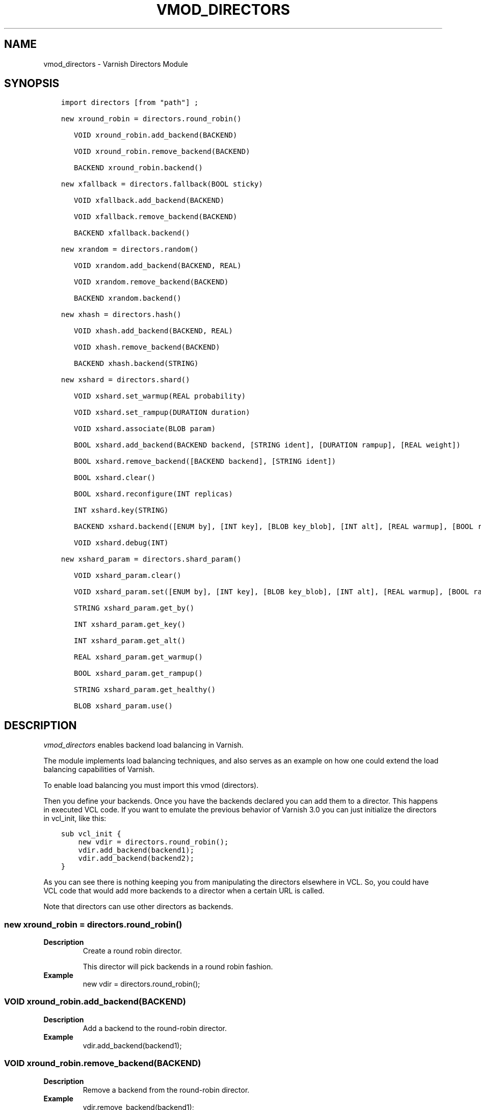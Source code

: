 .\" Man page generated from reStructuredText.
.
.TH VMOD_DIRECTORS 3 "" "" ""
.SH NAME
vmod_directors \- Varnish Directors Module
.
.nr rst2man-indent-level 0
.
.de1 rstReportMargin
\\$1 \\n[an-margin]
level \\n[rst2man-indent-level]
level margin: \\n[rst2man-indent\\n[rst2man-indent-level]]
-
\\n[rst2man-indent0]
\\n[rst2man-indent1]
\\n[rst2man-indent2]
..
.de1 INDENT
.\" .rstReportMargin pre:
. RS \\$1
. nr rst2man-indent\\n[rst2man-indent-level] \\n[an-margin]
. nr rst2man-indent-level +1
.\" .rstReportMargin post:
..
.de UNINDENT
. RE
.\" indent \\n[an-margin]
.\" old: \\n[rst2man-indent\\n[rst2man-indent-level]]
.nr rst2man-indent-level -1
.\" new: \\n[rst2man-indent\\n[rst2man-indent-level]]
.in \\n[rst2man-indent\\n[rst2man-indent-level]]u
..
.\" 
.
.\" NB:  This file is machine generated, DO NOT EDIT!
.
.\" 
.
.\" Edit vmod.vcc and run make instead
.
.\" 
.
.SH SYNOPSIS
.INDENT 0.0
.INDENT 3.5
.sp
.nf
.ft C
import directors [from "path"] ;

new xround_robin = directors.round_robin()

   VOID xround_robin.add_backend(BACKEND)

   VOID xround_robin.remove_backend(BACKEND)

   BACKEND xround_robin.backend()

new xfallback = directors.fallback(BOOL sticky)

   VOID xfallback.add_backend(BACKEND)

   VOID xfallback.remove_backend(BACKEND)

   BACKEND xfallback.backend()

new xrandom = directors.random()

   VOID xrandom.add_backend(BACKEND, REAL)

   VOID xrandom.remove_backend(BACKEND)

   BACKEND xrandom.backend()

new xhash = directors.hash()

   VOID xhash.add_backend(BACKEND, REAL)

   VOID xhash.remove_backend(BACKEND)

   BACKEND xhash.backend(STRING)

new xshard = directors.shard()

   VOID xshard.set_warmup(REAL probability)

   VOID xshard.set_rampup(DURATION duration)

   VOID xshard.associate(BLOB param)

   BOOL xshard.add_backend(BACKEND backend, [STRING ident], [DURATION rampup], [REAL weight])

   BOOL xshard.remove_backend([BACKEND backend], [STRING ident])

   BOOL xshard.clear()

   BOOL xshard.reconfigure(INT replicas)

   INT xshard.key(STRING)

   BACKEND xshard.backend([ENUM by], [INT key], [BLOB key_blob], [INT alt], [REAL warmup], [BOOL rampup], [ENUM healthy], [BLOB param], [ENUM resolve])

   VOID xshard.debug(INT)

new xshard_param = directors.shard_param()

   VOID xshard_param.clear()

   VOID xshard_param.set([ENUM by], [INT key], [BLOB key_blob], [INT alt], [REAL warmup], [BOOL rampup], [ENUM healthy])

   STRING xshard_param.get_by()

   INT xshard_param.get_key()

   INT xshard_param.get_alt()

   REAL xshard_param.get_warmup()

   BOOL xshard_param.get_rampup()

   STRING xshard_param.get_healthy()

   BLOB xshard_param.use()
.ft P
.fi
.UNINDENT
.UNINDENT
.SH DESCRIPTION
.sp
\fIvmod_directors\fP enables backend load balancing in Varnish.
.sp
The module implements load balancing techniques, and also serves as an
example on how one could extend the load balancing capabilities of
Varnish.
.sp
To enable load balancing you must import this vmod (directors).
.sp
Then you define your backends. Once you have the backends declared you
can add them to a director. This happens in executed VCL code. If you
want to emulate the previous behavior of Varnish 3.0 you can just
initialize the directors in vcl_init, like this:
.INDENT 0.0
.INDENT 3.5
.sp
.nf
.ft C
sub vcl_init {
    new vdir = directors.round_robin();
    vdir.add_backend(backend1);
    vdir.add_backend(backend2);
}
.ft P
.fi
.UNINDENT
.UNINDENT
.sp
As you can see there is nothing keeping you from manipulating the
directors elsewhere in VCL. So, you could have VCL code that would
add more backends to a director when a certain URL is called.
.sp
Note that directors can use other directors as backends.
.SS new xround_robin = directors.round_robin()
.INDENT 0.0
.TP
.B Description
Create a round robin director.
.sp
This director will pick backends in a round robin fashion.
.TP
.B Example
new vdir = directors.round_robin();
.UNINDENT
.SS VOID xround_robin.add_backend(BACKEND)
.INDENT 0.0
.TP
.B Description
Add a backend to the round\-robin director.
.TP
.B Example
vdir.add_backend(backend1);
.UNINDENT
.SS VOID xround_robin.remove_backend(BACKEND)
.INDENT 0.0
.TP
.B Description
Remove a backend from the round\-robin director.
.TP
.B Example
vdir.remove_backend(backend1);
.UNINDENT
.SS BACKEND xround_robin.backend()
.INDENT 0.0
.TP
.B Description
Pick a backend from the director.
.TP
.B Example
set req.backend_hint = vdir.backend();
.UNINDENT
.SS new xfallback = directors.fallback(BOOL sticky=0)
.INDENT 0.0
.TP
.B Description
Create a fallback director.
.sp
A fallback director will try each of the added backends in turn,
and return the first one that is healthy.
.sp
If \fBsticky\fP is set to true, the director will keep using the healthy
backend, even if a higher\-priority backend becomes available. Once the
whole backend list is exhausted, it\(aqll start over at the beginning.
.TP
.B Example
new vdir = directors.fallback();
.UNINDENT
.SS VOID xfallback.add_backend(BACKEND)
.INDENT 0.0
.TP
.B Description
Add a backend to the director.
.sp
Note that the order in which this is done matters for the fallback
director.
.TP
.B Example
vdir.add_backend(backend1);
.UNINDENT
.SS VOID xfallback.remove_backend(BACKEND)
.INDENT 0.0
.TP
.B Description
Remove a backend from the director.
.TP
.B Example
vdir.remove_backend(backend1);
.UNINDENT
.SS BACKEND xfallback.backend()
.INDENT 0.0
.TP
.B Description
Pick a backend from the director.
.TP
.B Example
set req.backend_hint = vdir.backend();
.UNINDENT
.SS new xrandom = directors.random()
.INDENT 0.0
.TP
.B Description
Create a random backend director.
.sp
The random director distributes load over the backends using
a weighted random probability distribution.
The "testable" random generator in varnishd is used, which
enables deterministic tests to be run (See: d00004.vtc).
.TP
.B Example
new vdir = directors.random();
.UNINDENT
.SS VOID xrandom.add_backend(BACKEND, REAL)
.INDENT 0.0
.TP
.B Description
Add a backend to the director with a given weight.
.sp
Each backend will receive approximately 100 * (weight /
(sum(all_added_weights))) per cent of the traffic sent to this
director.
.TP
.B Example
.nf
# 2/3 to backend1, 1/3 to backend2.
vdir.add_backend(backend1, 10.0);
vdir.add_backend(backend2, 5.0);
.fi
.sp
.UNINDENT
.SS VOID xrandom.remove_backend(BACKEND)
.INDENT 0.0
.TP
.B Description
Remove a backend from the director.
.TP
.B Example
vdir.remove_backend(backend1);
.UNINDENT
.SS BACKEND xrandom.backend()
.INDENT 0.0
.TP
.B Description
Pick a backend from the director.
.TP
.B Example
set req.backend_hint = vdir.backend();
.UNINDENT
.SS new xhash = directors.hash()
.INDENT 0.0
.TP
.B Description
Create a hashing backend director.
.sp
The director chooses the backend server by computing a hash/digest
of the string given to .backend().
.sp
Commonly used with \fBclient.ip\fP or a session cookie to get
sticky sessions.
.TP
.B Example
new vdir = directors.hash();
.UNINDENT
.SS VOID xhash.add_backend(BACKEND, REAL)
.INDENT 0.0
.TP
.B Description
Add a backend to the director with a certain weight.
.sp
Weight is used as in the random director. Recommended value is
1.0 unless you have special needs.
.TP
.B Example
vdir.add_backend(backend1, 1.0);
.UNINDENT
.SS VOID xhash.remove_backend(BACKEND)
.INDENT 0.0
.TP
.B Description
Remove a backend from the director.
.TP
.B Example
vdir.remove_backend(backend1);
.UNINDENT
.SS BACKEND xhash.backend(STRING)
.INDENT 0.0
.TP
.B Description
Pick a backend from the backend director.
.sp
Use the string or list of strings provided to pick the backend.
.TP
.B Example
.nf
# pick a backend based on the cookie header from the client
set req.backend_hint = vdir.backend(req.http.cookie);
.fi
.sp
.UNINDENT
.SS new xshard = directors.shard()
.sp
Create a shard director.
.sp
Note that the shard director needs to be configured using at least one
\fBshard.add_backend()\fP call(s) \fBfollowed by a\fP
\fBshard.reconfigure()\fP \fBcall\fP before it can hand out backends.
.sp
_Note_ that due to various restrictions (documented below), it is
recommended to use the shard director on the backend side.
.SS Introduction
.sp
The shard director selects backends by a key, which can be provided
directly or derived from strings. For the same key, the shard director
will always return the same backend, unless the backend configuration
or health state changes. Conversely, for differing keys, the shard
director will likely choose different backends. In the default
configuration, unhealthy backends are not selected.
.sp
The shard director resembles the hash director, but its main advantage
is that, when the backend configuration or health states change, the
association of keys to backends remains as stable as possible.
.sp
In addition, the rampup and warmup features can help to further
improve user\-perceived response times.
.SS Sharding
.sp
This basic technique allows for numerous applications like optimizing
backend server cache efficiency, Varnish clustering or persisting
sessions to servers without keeping any state, and, in particular,
without the need to synchronize state between nodes of a cluster of
Varnish servers:
.INDENT 0.0
.IP \(bu 2
Many applications use caches for data objects, so, in a cluster of
application servers, requesting similar objects from the same server
may help to optimize efficiency of such caches.
.sp
For example, sharding by URL or some \fIid\fP component of the url has
been shown to drastically improve the efficiency of many content
management systems.
.IP \(bu 2
As special case of the previous example, in clusters of Varnish
servers without additional request distribution logic, each cache
will need store all hot objects, so the effective cache size is
approximately the smallest cache size of any server in the cluster.
.sp
Sharding allows to segregate objects within the cluster such that
each object is only cached on one of the servers (or on one primary
and one backup, on a primary for long and others for short
etc...). Effectively, this will lead to a cache size in the order of
the sum of all individual caches, with the potential to drastically
increase efficiency (scales by the number of servers).
.IP \(bu 2
Another application is to implement persistence of backend requests,
such that all requests sharing a certain criterion (such as an IP
address or session ID) get forwarded to the same backend server.
.UNINDENT
.sp
When used with clusters of varnish servers, the shard director will,
if otherwise configured equally, make the same decision on all
servers. In other words, requests sharing a common criterion used as
the shard key will be balanced onto the same backend server(s) no
matter which Varnish server handles the request.
.sp
The drawbacks are:
.INDENT 0.0
.IP \(bu 2
the distribution of requests depends on the number of requests per
key and the uniformity of the distribution of key values. In short,
while this technique may lead to much better efficiency overall, it
may also lead to less good load balancing for specific cases.
.IP \(bu 2
When a backend server becomes unavailable, every persistence
technique has to reselect a new backend server, but this technique
will also switch back to the preferred server once it becomes
healthy again, so when used for persistence, it is generally less
stable compared to stateful techniques (which would continue to use
a selected server for as long as possible (or dictated by a TTL)).
.UNINDENT
.SS Method
.sp
When \fB\&.reconfigure()\fP is called, a consistent hashing circular data
structure gets built from the last 32 bits of SHA256 hash values of
\fI<ident>\fP\fI<n>\fP (default \fIident\fP being the backend name) for each
backend and for a running number \fIn\fP from 1 to \fIreplicas\fP\&. Hashing
creates the seemingly random order for placement of backends on the
consistent hashing ring.  When \fB\&.add_backend()\fP is called with a
weight argument, replicas is scaled by that weight to add
proportionally more copies of the that backend on the ring.
.sp
When \fB\&.backend()\fP is called, a load balancing key gets generated
unless provided. The smallest hash value in the circle is looked up
that is larger than the key (searching clockwise and wrapping around
as necessary). The backend for this hash value is the preferred
backend for the given key.
.sp
If a healthy backend is requested, the search is continued linearly on
the ring as long as backends found are unhealthy or all backends have
been checked. The order of these "alternative backends" on the ring
is likely to differ for different keys. Alternative backends can also
be selected explicitly.
.sp
On consistent hashing see:
.INDENT 0.0
.IP \(bu 2
\fI\%http://www8.org/w8\-papers/2a\-webserver/caching/paper2.html\fP
.IP \(bu 2
\fI\%http://www.audioscrobbler.net/development/ketama/\fP
.IP \(bu 2
svn://svn.audioscrobbler.net/misc/ketama
.IP \(bu 2
\fI\%http://en.wikipedia.org/wiki/Consistent_hashing\fP
.UNINDENT
.SS Error Reporting
.sp
Failing methods should report errors to VSL with the Error tag, so
when configuring the shard director, you are advised to check:
.INDENT 0.0
.INDENT 3.5
.sp
.nf
.ft C
varnishlog \-I Error:^shard
.ft P
.fi
.UNINDENT
.UNINDENT
.SS VOID xshard.set_warmup(REAL probability=0.0)
.sp
Set the default warmup probability. See the \fIwarmup\fP parameter of
\fBshard.backend()\fP\&. If probability is 0.0 (default), warmup is
disabled.
.SS VOID xshard.set_rampup(DURATION duration=0)
.sp
Set the default rampup duration. See \fIrampup\fP parameter of
\fIshard.backend()\fP\&. If duration is 0 (default), rampup is disabled.
.SS VOID xshard.associate(BLOB param=0)
.sp
Associate a default \fI\%obj_shard_param\fP object or clear an association.
.sp
The value of the \fIparam\fP argument must be a call to the
\fI\%func_shard_param.use\fP method. No argument clears the association.
.sp
The association can be changed per backend request using the \fIparam\fP
argument of \fI\%func_shard.backend\fP\&.
.SS shard.add_backend(...)
.INDENT 0.0
.INDENT 3.5
.sp
.nf
.ft C
BOOL xshard.add_backend(
      BACKEND backend,
      [STRING ident],
      [DURATION rampup],
      [REAL weight]
)
.ft P
.fi
.UNINDENT
.UNINDENT
.sp
Add a backend \fIbackend\fP to the director.
.sp
\fIident\fP: Optionally specify an identification string for this backend,
which will be hashed by \fIshard.reconfigure()\fP to construct the
consistent hashing ring. The identification string defaults to the
backend name.
.sp
\fIident\fP allows to add multiple instances of the same backend.
.sp
\fIrampup\fP: Optionally specify a specific rampup time for this
backend. Otherwise, the per\-director rampup time is used (see
\fIfunc_shard.set_rampup\fP).
.sp
\fIweight\fP: Optionally specify a weight to scale the
\fIshard.reconfigure()\fP \fIreplicas\fP parameter. \fIweight\fP is limited to
at least 1. Values above 10 probably do not make much sense. The
effect of \fIweight\fP is also capped such that the total number of
replicas does not exceed \fIUINT32_MAX\fP\&.
.sp
NOTE: Backend changes need to be finalized with \fIshard.reconfigure()\fP
and are only supported on one shard director at a time.
.SS shard.remove_backend(...)
.INDENT 0.0
.INDENT 3.5
.sp
.nf
.ft C
BOOL xshard.remove_backend(
      [BACKEND backend=0],
      [STRING ident=0]
)
.ft P
.fi
.UNINDENT
.UNINDENT
.sp
Remove backend(s) from the director. Either \fIbackend\fP or \fIident\fP must
be specified. \fIident\fP removes a specific instance. If \fIbackend\fP is
given without \fIident\fP, all instances of this backend are removed.
.sp
NOTE: Backend changes need to be finalized with \fIshard.reconfigure()\fP
and are only supported on one shard director at a time.
.SS BOOL xshard.clear()
.sp
Remove all backends from the director.
.sp
NOTE: Backend changes need to be finalized with \fIshard.reconfigure()\fP
and are only supported on one shard director at a time.
.SS BOOL xshard.reconfigure(INT replicas=67)
.sp
Reconfigure the consistent hashing ring to reflect backend changes.
.sp
This method must be called at least once before the director can be
used.
.SS INT xshard.key(STRING)
.sp
Convenience method to generate a sharding key for use with the \fIkey\fP
argument to the \fBshard.backend()\fP method by hashing the given string
with SHA256.
.sp
To generate sharding keys using other hashes, use a custom vmod like
\fI\%vmod blobdigest\fP with the \fIkey_blob\fP argument of the
\fBshard.backend()\fP method.
.SS shard.backend(...)
.INDENT 0.0
.INDENT 3.5
.sp
.nf
.ft C
BACKEND xshard.backend(
      [ENUM {HASH, URL, KEY, BLOB} by=HASH],
      [INT key],
      [BLOB key_blob],
      [INT alt=0],
      [REAL warmup=\-1],
      [BOOL rampup=1],
      [ENUM {CHOSEN, IGNORE, ALL} healthy=CHOSEN],
      [BLOB param],
      [ENUM {NOW, LAZY} resolve]
)
.ft P
.fi
.UNINDENT
.UNINDENT
.sp
Lookup a backend on the consistent hashing ring.
.sp
This documentation uses the notion of an order of backends for a
particular shard key. This order is deterministic but seemingly random
as determined by the consistent hashing algorithm and is likely to
differ for different keys, depending on the number of backends and the
number of replicas. In particular, the backend order referred to here
is _not_ the order given when backends are added.
.INDENT 0.0
.IP \(bu 2
\fIby\fP how to determine the sharding key
.INDENT 2.0
.IP \(bu 2
\fIHASH\fP:
.INDENT 2.0
.IP \(bu 2
when called in backend context and in \fBvcl_pipe {}\fP: Use the
varnish hash value as set by \fBvcl_hash{}\fP
.IP \(bu 2
when called in client context other than \fBvcl_pipe {}\fP: hash
\fBreq.url\fP
.UNINDENT
.IP \(bu 2
\fIURL\fP: hash req.url / bereq.url
.IP \(bu 2
\fIKEY\fP: use the \fIkey\fP argument
.IP \(bu 2
\fIBLOB\fP: use the \fIkey_blob\fP argument
.UNINDENT
.IP \(bu 2
\fIkey\fP lookup key with \fIby=KEY\fP
.sp
the \fIshard.key()\fP function may come handy to generate a sharding
key from custom strings.
.IP \(bu 2
\fIkey_blob\fP lookup key with \fIby=BLOB\fP
.sp
Currently, this uses the first 4 bytes from the given blob in
network byte order (big endian), left\-padded with zeros for blobs
smaller than 4 bytes.
.IP \(bu 2
\fIalt\fP alternative backend selection
.sp
Select the \fIalt\fP\-th alternative backend for the given \fIkey\fP\&.
.sp
This is particularly useful for retries / restarts due to backend
errors: By setting \fIalt=req.restarts\fP or \fIalt=bereq.retries\fP with
healthy=ALL, another server gets selected.
.sp
The rampup and warmup features are only active for \fIalt==0\fP
.IP \(bu 2
\fIrampup\fP slow start for servers which just went healthy
.sp
If \fIalt==0\fP and the chosen backend is in its rampup period, with a
probability proportional to the fraction of time since the backup
became healthy to the rampup period, return the next alternative
backend, unless this is also in its rampup period.
.sp
The default rampup interval can be set per shard director using the
\fIset_rampup()\fP method or specifically per backend with the
\fIset_backend()\fP method.
.IP \(bu 2
\fIwarmup\fP probabilistic alternative server selection
.sp
possible values: \-1, 0..1
.sp
\fI\-1\fP: use the warmup probability from the director definition
.sp
Only used for \fIalt==0\fP: Sets the ratio of requests (0.0 to 1.0) that
goes to the next alternate backend to warm it up when the preferred
backend is healthy. Not active if any of the preferred or
alternative backend are in rampup.
.sp
\fIwarmup=0.5\fP is a convenient way to spread the load for each key
over two backends under normal operating conditions.
.IP \(bu 2
\fIhealthy\fP
.INDENT 2.0
.IP \(bu 2
CHOSEN: Return a healthy backend if possible.
.sp
For \fIalt==0\fP, return the first healthy backend or none.
.sp
For \fIalt > 0\fP, ignore the health state of backends skipped for
alternative backend selection, then return the next healthy
backend. If this does not exist, return the last healthy backend
of those skipped or none.
.IP \(bu 2
IGNORE: Completely ignore backend health state
.sp
Just return the first or \fIalt\fP\-th alternative backend, ignoring
health state. Ignore \fIrampup\fP and \fIwarmup\fP\&.
.IP \(bu 2
ALL: Check health state also for alternative backend selection
.sp
For \fIalt > 0\fP, return the \fIalt\fP\-th alternative backend of all
those healthy, the last healthy backend found or none.
.UNINDENT
.IP \(bu 2
\fIresolve\fP
.sp
default: \fILAZY\fP in \fBvcl_init{}\fP, \fINOW\fP otherwise
.INDENT 2.0
.IP \(bu 2
\fBNOW\fP: look up a backend and return it.
.sp
Can not be used in \fBvcl_init{}\fP\&.
.IP \(bu 2
\fBLAZY\fP: return an instance of this director for later backend resolution.
.sp
\fBLAZY\fP mode is required for referencing shard director instances,
for example as backends for other directors (director layering).
.sp
In \fBvcl_init{}\fP and on the client side, \fBLAZY\fP mode can not be
used with any other argument.
.sp
On the backend side and in \fBvcl_pipe {}\fP, parameters from
arguments or an associated parameter set affect the shard director
instance for the backend request irrespective of where it is
referenced.
.UNINDENT
.IP \(bu 2
\fIparam\fP
.sp
Use or associate a parameter set. The value of the \fIparam\fP argument
must be a call to the \fI\%func_shard_param.use\fP method.
.sp
default: as set by \fI\%func_shard.associate\fP or unset.
.INDENT 2.0
.IP \(bu 2
for \fBresolve=NOW\fP take parameter defaults from the
\fI\%obj_shard_param\fP parameter set
.IP \(bu 2
for \fBresolve=LAZY\fP associate the \fI\%obj_shard_param\fP parameter
set for this backend request
.sp
Implementation notes for use of parameter sets with
\fBresolve=LAZY\fP:
.INDENT 2.0
.IP \(bu 2
A \fIparam\fP argument remains associated and any changes to the
associated parameter set affect the sharding decision once the
director resolves to an actual backend.
.IP \(bu 2
If other parameter arguments are also given, they have preference
and are kept even if the parameter set given by the \fIparam\fP
argument is subsequently changed within the same backend request.
.IP \(bu 2
Each call to \fI\%func_shard.backend\fP overrides any previous call.
.UNINDENT
.UNINDENT
.UNINDENT
.SS VOID xshard.debug(INT)
.sp
\fIintentionally undocumented\fP
.SS new xshard_param = directors.shard_param()
.sp
Create a shard parameter set.
.sp
A parameter set allows for re\-use of \fI\%func_shard.backend\fP arguments
across many shard director instances and simplifies advanced use cases
(e.g. shard director with custom parameters layered below other
directors).
.sp
Parameter sets have two scopes:
.INDENT 0.0
.IP \(bu 2
per\-VCL scope defined in \fBvcl_init{}\fP
.IP \(bu 2
per backend request scope
.UNINDENT
.sp
The per\-VCL scope defines defaults for the per backend scope. Any
changes to a parameter set in backend context and in \fBvcl_pipe {}\fP
only affect the respective backend request.
.sp
Parameter sets can not be used in client context except for
\fBvcl_pipe {}\fP\&.
.SS VOID xshard_param.clear()
.sp
Reset the parameter set to default values as documented for
\fI\%func_shard.backend\fP\&.
.INDENT 0.0
.IP \(bu 2
in \fBvcl_init{}\fP, resets the parameter set default for this VCL in
.IP \(bu 2
backend context and in \fBvcl_pipe {}\fP, resets the parameter set for
this backend request to the VCL defaults
.UNINDENT
.sp
This method may not be used in client context other than \fBvcl_pipe {}\fP\&.
.SS shard_param.set(...)
.INDENT 0.0
.INDENT 3.5
.sp
.nf
.ft C
VOID xshard_param.set(
      [ENUM {HASH, URL, KEY, BLOB} by],
      [INT key],
      [BLOB key_blob],
      [INT alt],
      [REAL warmup],
      [BOOL rampup],
      [ENUM {CHOSEN, IGNORE, ALL} healthy]
)
.ft P
.fi
.UNINDENT
.UNINDENT
.sp
Change the given parameters of a parameter set as documented for
\fI\%func_shard.backend\fP\&.
.INDENT 0.0
.IP \(bu 2
in \fBvcl_init{}\fP, changes the parameter set default for this VCL
.IP \(bu 2
in backend context and in \fBvcl_pipe {}\fP, changes the parameter set
for this backend request, keeping the defaults set for this VCL for
unspecified arguments.
.UNINDENT
.sp
This method may not be used in client context other than \fBvcl_pipe {}\fP\&.
.SS STRING xshard_param.get_by()
.sp
Get a string representation of the \fIby\fP enum argument which denotes
how a shard director using this parameter object would derive the
shard key. See \fI\%func_shard.backend\fP\&.
.SS INT xshard_param.get_key()
.sp
Get the key which a shard director using this parameter object would
use. See \fI\%func_shard.backend\fP\&.
.SS INT xshard_param.get_alt()
.sp
Get the \fIalt\fP parameter which a shard director using this parameter
object would use. See \fI\%func_shard.backend\fP\&.
.SS REAL xshard_param.get_warmup()
.sp
Get the \fIwarmup\fP parameter which a shard director using this parameter
object would use. See \fI\%func_shard.backend\fP\&.
.SS BOOL xshard_param.get_rampup()
.sp
Get the \fIrampup\fP parameter which a shard director using this parameter
object would use. See \fI\%func_shard.backend\fP\&.
.SS STRING xshard_param.get_healthy()
.sp
Get a string representation of the \fIhealthy\fP enum argument which a
shard director using this parameter object would use. See
\fI\%func_shard.backend\fP\&.
.SS BLOB xshard_param.use()
.sp
This method may only be used in backend context and in \fBvcl_pipe {}\fP\&.
.sp
For use with the \fIparam\fP argument of \fI\%func_shard.backend\fP to associate
this shard parameter set with a shard director.
.SH ACKNOWLEDGEMENTS
.sp
Development of a previous version of the shard director was partly
sponsored by Deutsche Telekom AG \- Products & Innovation.
.sp
Development of a previous version of the shard director was partly
sponsored by BILD GmbH & Co KG.
.SH COPYRIGHT
.INDENT 0.0
.INDENT 3.5
.sp
.nf
.ft C
This document is licensed under the same licence as Varnish
itself. See LICENCE for details.

Copyright (c) 2013\-2015 Varnish Software AS
Copyright 2009\-2018 UPLEX \- Nils Goroll Systemoptimierung
All rights reserved.

Authors: Poul\-Henning Kamp <phk@FreeBSD.org>
         Julian Wiesener <jw@uplex.de>
         Nils Goroll <slink@uplex.de>
         Geoffrey Simmons <geoff@uplex.de>

Redistribution and use in source and binary forms, with or without
modification, are permitted provided that the following conditions
are met:
1. Redistributions of source code must retain the above copyright
   notice, this list of conditions and the following disclaimer.
2. Redistributions in binary form must reproduce the above copyright
   notice, this list of conditions and the following disclaimer in the
   documentation and/or other materials provided with the distribution.

THIS SOFTWARE IS PROVIDED BY THE AUTHOR AND CONTRIBUTORS \(ga\(gaAS IS\(aq\(aq AND
ANY EXPRESS OR IMPLIED WARRANTIES, INCLUDING, BUT NOT LIMITED TO, THE
IMPLIED WARRANTIES OF MERCHANTABILITY AND FITNESS FOR A PARTICULAR PURPOSE
ARE DISCLAIMED.  IN NO EVENT SHALL AUTHOR OR CONTRIBUTORS BE LIABLE
FOR ANY DIRECT, INDIRECT, INCIDENTAL, SPECIAL, EXEMPLARY, OR CONSEQUENTIAL
DAMAGES (INCLUDING, BUT NOT LIMITED TO, PROCUREMENT OF SUBSTITUTE GOODS
OR SERVICES; LOSS OF USE, DATA, OR PROFITS; OR BUSINESS INTERRUPTION)
HOWEVER CAUSED AND ON ANY THEORY OF LIABILITY, WHETHER IN CONTRACT, STRICT
LIABILITY, OR TORT (INCLUDING NEGLIGENCE OR OTHERWISE) ARISING IN ANY WAY
OUT OF THE USE OF THIS SOFTWARE, EVEN IF ADVISED OF THE POSSIBILITY OF
SUCH DAMAGE.
.ft P
.fi
.UNINDENT
.UNINDENT
.\" Generated by docutils manpage writer.
.
